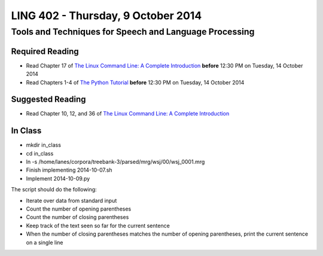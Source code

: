 ===================================
LING 402 - Thursday, 9 October 2014
===================================

--------------------------------------------------------
Tools and Techniques for Speech and Language Processing
--------------------------------------------------------

Required Reading
=================

* Read Chapter 17 of `The Linux Command Line: A Complete Introduction`_ **before** 12:30 PM on Tuesday, 14 October 2014
* Read Chapters 1-4 of `The Python Tutorial`_ **before** 12:30 PM on Tuesday, 14 October 2014

.. _`The Linux Command Line: A Complete Introduction`: http://proquest.safaribooksonline.com.proxy2.library.illinois.edu/book/programming/linux/9781593273897
.. _`The Python Tutorial`: https://docs.python.org/3/tutorial

Suggested Reading
===================

* Read Chapter 10, 12, and 36 of `The Linux Command Line: A Complete Introduction`_


In Class
========

* mkdir in_class
* cd in_class
* ln -s /home/lanes/corpora/treebank-3/parsed/mrg/wsj/00/wsj_0001.mrg
* Finish implementing 2014-10-07.sh
* Implement 2014-10-09.py

The script should do the following:

* Iterate over data from standard input
* Count the number of opening parentheses
* Count the number of closing parentheses
* Keep track of the text seen so far for the current sentence
* When the number of closing parentheses matches the number of opening parentheses, print the current sentence on a single line

